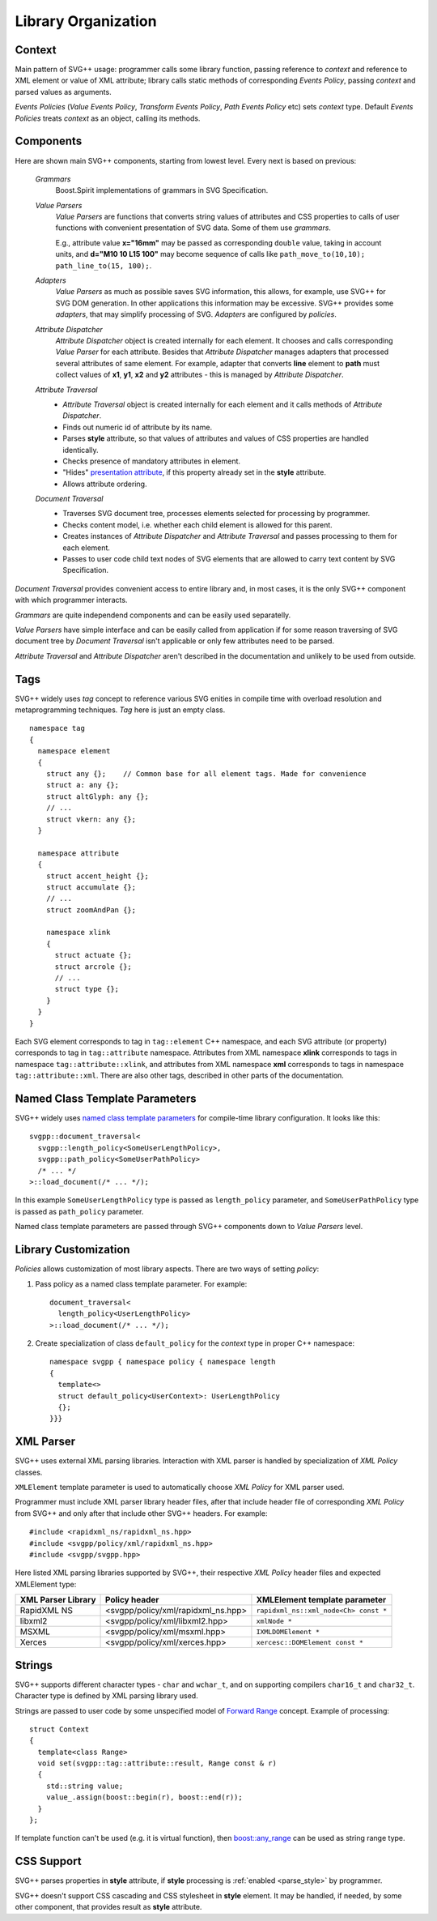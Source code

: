 .. _Associative Sequence: http://www.boost.org/doc/libs/1_55_0/libs/mpl/doc/refmanual/associative-sequence.html

Library Organization
=============================

Context
---------

Main pattern of SVG++ usage: programmer calls some library function, passing reference to *context*
and reference to XML element or value of XML attribute; library calls static methods of corresponding *Events Policy*,
passing *context* and parsed values as arguments.

*Events Policies* (*Value Events Policy*, *Transform Events Policy*, *Path Events Policy* etc) 
sets *context* type.
Default *Events Policies* treats *context* as an object, calling its methods. 


Components
-----------------

Here are shown main SVG++ components, starting from lowest level. Every next is based on previous:
  
  *Grammars*
    Boost.Spirit implementations of grammars in SVG Specification.

  *Value Parsers*
    *Value Parsers* are functions that converts string values of attributes and CSS properties
    to calls of user functions with convenient presentation of SVG data. 
    Some of them use *grammars*. 

    E.g., attribute value **x="16mm"** may be passed as corresponding ``double`` value, 
    taking in account units, and **d="M10 10 L15 100"** may become sequence of 
    calls like ``path_move_to(10,10); path_line_to(15, 100);``.

  *Adapters*
    *Value Parsers* as much as possible saves SVG information, this allows, for example, 
    use SVG++ for SVG DOM generation. In other applications this information
    may be excessive. SVG++ provides some *adapters*, that may simplify processing of SVG.
    *Adapters* are configured by *policies*.

  *Attribute Dispatcher*
    *Attribute Dispatcher* object is created internally for each element.
    It chooses and calls corresponding *Value Parser* for each attribute.
    Besides that *Attribute Dispatcher* manages adapters that processed several attributes of same element.
    For example, adapter that converts **line** element to **path** must collect values
    of **x1**, **y1**, **x2** and **y2** attributes - this is managed by *Attribute Dispatcher*.

  *Attribute Traversal*
    * *Attribute Traversal* object is created internally for each element and it calls methods of *Attribute Dispatcher*.
    * Finds out numeric id of attribute by its name.
    * Parses **style** attribute, so that values of attributes and values of CSS properties are handled identically.
    * Checks presence of mandatory attributes in element.
    * "Hides" `presentation attribute <http://www.w3.org/TR/SVG/styling.html#UsingPresentationAttributes>`_, 
      if this property already set in the **style** attribute.
    * Allows attribute ordering.

  *Document Traversal*
    * Traverses SVG document tree, processes elements selected for processing by programmer.
    * Checks content model, i.e. whether each child element is allowed for this parent.
    * Creates instances of *Attribute Dispatcher* and *Attribute Traversal* and passes processing to them for each element.
    * Passes to user code child text nodes of SVG elements that are allowed to carry text content by SVG Specification.

*Document Traversal* provides convenient access to entire library and, in most cases, 
it is the only SVG++ component with which programmer interacts.

*Grammars* are quite independend components and can be easily used separatelly.

*Value Parsers* have simple interface and can be easily called from application if for some reason
traversing of SVG document tree by *Document Traversal* isn't applicable or only few attributes need to be parsed.

*Attribute Traversal* and *Attribute Dispatcher* aren't described in the documentation and unlikely to be used from outside.


.. _tags-section:

Tags
-------

SVG++ widely uses *tag* concept to reference various SVG enities in compile time with 
overload resolution and metaprogramming techniques. *Tag* here is just an empty class.

::

  namespace tag 
  { 
    namespace element
    {
      struct any {};    // Common base for all element tags. Made for convenience
      struct a: any {};
      struct altGlyph: any {};
      // ...
      struct vkern: any {};
    }

    namespace attribute
    {
      struct accent_height {};
      struct accumulate {};
      // ...
      struct zoomAndPan {};

      namespace xlink 
      {
        struct actuate {};
        struct arcrole {};
        // ...
        struct type {};
      }
    }
  }

Each SVG element corresponds to tag in ``tag::element`` C++ namespace, and each SVG attribute (or property) 
corresponds to tag in ``tag::attribute`` namespace. 
Attributes from XML namespace **xlink** corresponds to tags in namespace ``tag::attribute::xlink``, 
and attributes from XML namespace **xml** corresponds to tags in namespace ``tag::attribute::xml``. 
There are also other tags, described in other parts of the documentation.


.. _named-params:

Named Class Template Parameters
---------------------------------

SVG++ widely uses
`named class template parameters <http://www.boost.org/doc/libs/1_56_0/libs/parameter/doc/html/index.html#class-template-parameter-support>`_ 
for compile-time library configuration. It looks like this::

  svgpp::document_traversal<
    svgpp::length_policy<SomeUserLengthPolicy>,
    svgpp::path_policy<SomeUserPathPolicy>
    /* ... */
  >::load_document(/* ... */);

In this example ``SomeUserLengthPolicy`` type is passed as ``length_policy`` parameter,
and ``SomeUserPathPolicy`` type is passed as ``path_policy`` parameter.

Named class template parameters are passed through SVG++ components down to *Value Parsers* level.

Library Customization
--------------------------

*Policies* allows customization of most library aspects. There are two ways of setting *policy*:

1. Pass policy as a named class template parameter. For example::
  
    document_traversal<
      length_policy<UserLengthPolicy>
    >::load_document(/* ... */);

2. Create specialization of class ``default_policy`` for the *context* type in proper C++ namespace::

    namespace svgpp { namespace policy { namespace length
    {
      template<>
      struct default_policy<UserContext>: UserLengthPolicy
      {};
    }}}

.. _xml-parser:

XML Parser
-------------

SVG++ uses external XML parsing libraries. 
Interaction with XML parser is handled by specialization of *XML Policy* classes.

``XMLElement`` template parameter is used to automatically choose *XML Policy* for XML parser used. 

Programmer must include XML parser library header files, after that include 
header file of corresponding *XML Policy* from SVG++ and only after that include other SVG++ headers. For example::

  #include <rapidxml_ns/rapidxml_ns.hpp>
  #include <svgpp/policy/xml/rapidxml_ns.hpp>
  #include <svgpp/svgpp.hpp>

.. _xml_policy_types:

Here listed XML parsing libraries supported by SVG++, their respective *XML Policy* header files 
and expected XMLElement type:

+--------------------------+-----------------------------------------------+-------------------------------------------+
|XML Parser Library        | Policy header                                 | XMLElement template parameter             |
+==========================+===============================================+===========================================+
|RapidXML NS               | <svgpp/policy/xml/rapidxml_ns.hpp>            | ``rapidxml_ns::xml_node<Ch> const *``     |
+--------------------------+-----------------------------------------------+-------------------------------------------+
|libxml2                   | <svgpp/policy/xml/libxml2.hpp>                | ``xmlNode *``                             |
+--------------------------+-----------------------------------------------+-------------------------------------------+
|MSXML                     | <svgpp/policy/xml/msxml.hpp>                  | ``IXMLDOMElement *``                      |
+--------------------------+-----------------------------------------------+-------------------------------------------+
|Xerces                    | <svgpp/policy/xml/xerces.hpp>                 | ``xercesc::DOMElement const *``           |
+--------------------------+-----------------------------------------------+-------------------------------------------+


.. _passing-string:

Strings
------------

SVG++ supports different character types - ``char`` and ``wchar_t``, and on supporting compilers
``char16_t`` and ``char32_t``. Character type is defined by XML parsing library used.

Strings are passed to user code by some unspecified model of
`Forward Range <http://www.boost.org/doc/libs/1_56_0/libs/iterator/doc/new-iter-concepts.html#forward-traversal-iterators-lib-forward-traversal-iterators>`_
concept. Example of processing::

  struct Context
  {
    template<class Range>
    void set(svgpp::tag::attribute::result, Range const & r)
    {
      std::string value;
      value_.assign(boost::begin(r), boost::end(r));
    }
  };

If template function can't be used (e.g. it is virtual function), then 
`boost::any_range <http://www.boost.org/doc/libs/1_56_0/libs/range/doc/html/range/reference/ranges/any_range.html>`_
can be used as string range type.


CSS Support
----------------

SVG++ parses properties in **style** attribute, if **style** processing is :ref:`enabled <parse_style>` 
by programmer.

SVG++ doesn't support CSS cascading and CSS stylesheet in **style** element. It may be handled, if needed,
by some other component, that provides result as **style** attribute.
